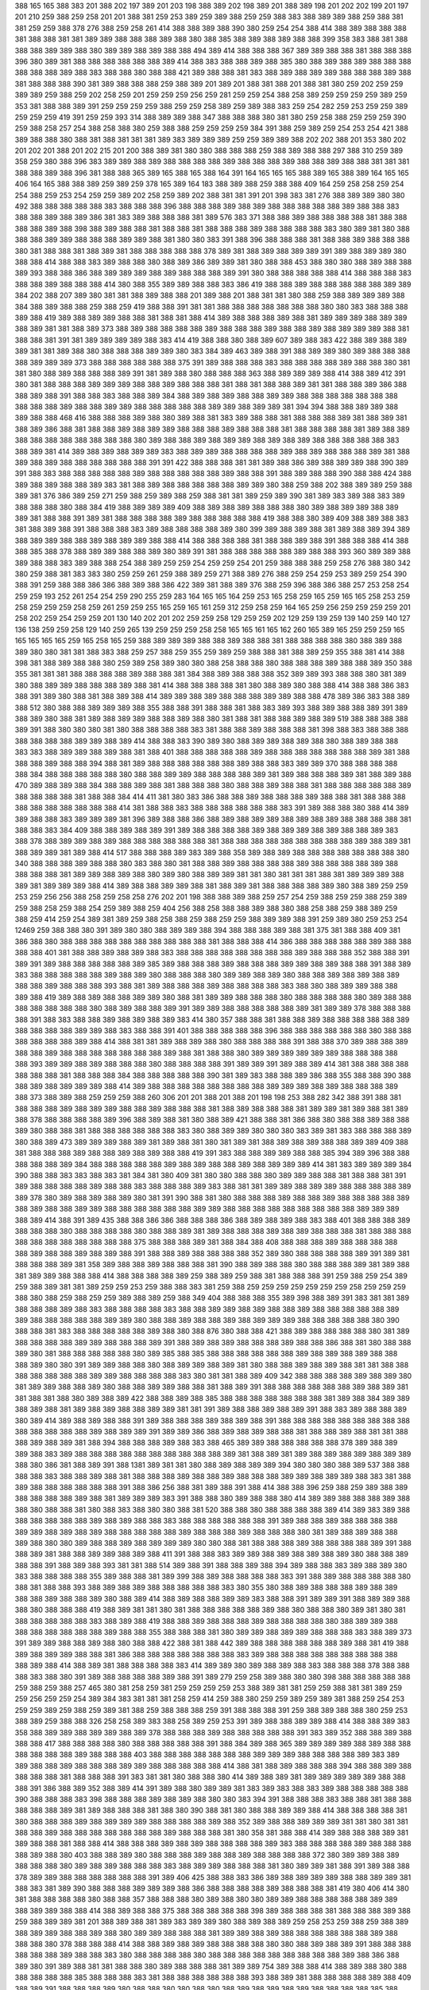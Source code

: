388
165
165
388
383
201
388
202
197
389
201
203
198
388
389
202
198
389
201
388
389
198
201
202
202
199
201
197
201
210
259
388
259
258
201
201
388
381
259
253
389
259
389
388
259
259
388
383
388
389
389
388
259
388
381
381
259
259
388
378
276
388
259
258
261
414
388
388
389
388
390
380
259
254
254
388
414
388
389
388
388
388
381
388
388
381
381
389
389
388
388
388
389
388
380
388
385
388
389
388
389
388
388
399
358
383
388
381
388
388
388
389
389
388
380
389
389
388
389
388
388
494
389
414
388
388
388
367
389
389
388
388
381
388
388
388
396
380
389
381
388
388
388
388
388
388
389
414
388
383
388
388
389
388
385
380
388
389
388
389
388
388
388
388
388
388
389
388
383
388
388
380
388
388
421
389
388
388
381
383
388
389
388
389
389
388
388
388
389
388
381
388
388
388
390
381
389
388
388
388
259
388
389
201
389
201
388
381
388
201
388
381
380
259
202
259
259
389
389
259
388
259
202
258
259
201
259
259
259
256
259
281
259
259
254
388
258
389
259
259
259
259
389
259
353
381
388
388
389
391
259
259
259
259
388
259
259
258
389
259
389
388
383
259
254
282
259
253
259
259
389
259
259
259
419
391
259
259
393
314
388
389
389
388
347
388
388
388
380
381
380
259
258
388
259
259
259
390
259
388
258
257
254
388
258
388
380
259
388
388
259
259
259
259
384
391
388
259
389
259
254
253
254
421
388
389
388
388
380
388
381
388
381
381
381
389
383
389
389
389
259
259
389
389
388
202
202
388
201
353
380
202
201
202
201
388
201
202
215
201
200
388
389
381
380
380
388
388
388
259
388
389
388
388
297
388
310
259
389
358
259
380
388
396
383
389
389
388
389
388
388
388
388
389
388
388
388
389
388
388
389
388
388
381
381
381
388
388
389
388
396
381
388
388
365
389
165
388
165
388
164
391
164
165
165
165
388
389
165
388
389
164
165
165
406
164
165
388
388
389
259
389
259
378
165
389
164
183
388
389
388
259
388
388
409
164
259
258
258
259
254
254
388
259
253
254
259
259
389
202
258
259
389
202
388
381
381
391
201
398
383
381
276
388
389
389
380
380
492
388
388
388
388
388
383
388
388
388
396
388
388
388
389
388
389
388
388
388
388
388
389
388
388
383
388
388
389
388
389
386
381
383
389
388
388
388
381
389
576
383
371
388
388
389
388
388
388
388
381
388
388
388
388
389
388
398
388
389
388
388
381
388
388
381
388
388
388
389
388
388
388
388
383
380
389
381
380
388
388
388
389
389
388
388
388
389
389
388
381
380
380
383
391
388
396
388
388
388
381
388
388
389
388
388
388
380
381
388
388
381
388
389
381
388
388
388
388
388
378
389
381
388
389
388
389
389
391
389
388
389
389
380
388
388
414
388
388
383
389
388
388
380
388
389
386
389
389
381
380
388
388
453
388
380
380
388
389
388
388
389
393
388
388
386
388
389
389
389
388
389
388
388
388
389
391
380
388
388
388
388
388
414
388
388
388
383
388
388
389
388
388
388
414
380
388
355
389
389
388
388
383
386
419
388
388
389
388
388
388
388
388
389
389
384
202
388
207
389
380
381
381
388
389
388
388
201
389
388
201
388
381
381
380
388
259
388
389
389
389
388
384
388
389
388
388
259
388
259
419
388
388
391
381
381
388
388
388
388
388
388
388
380
380
383
388
388
388
389
388
419
389
388
389
389
388
388
381
388
381
388
414
389
388
388
388
389
388
381
389
389
389
388
389
389
388
389
381
381
388
389
373
388
389
388
388
388
388
389
388
388
388
389
388
388
389
388
389
389
389
388
381
388
388
381
391
381
389
389
389
389
388
383
414
419
388
388
380
388
389
607
389
388
383
422
388
389
388
389
389
381
381
389
388
380
388
388
388
389
389
380
383
384
389
463
389
388
391
388
389
389
380
389
388
388
388
388
389
389
389
373
388
388
388
388
388
388
375
391
389
388
388
388
383
388
388
388
388
389
388
388
380
381
381
380
388
389
388
388
388
389
391
381
389
388
380
388
388
388
363
388
389
389
389
388
414
388
389
412
391
380
381
388
388
388
389
389
389
388
388
389
388
388
388
381
388
381
388
388
389
381
381
388
388
389
386
388
388
389
388
391
388
388
383
388
388
389
384
388
389
388
389
388
388
389
389
388
388
388
388
388
388
388
388
388
388
389
388
388
389
389
388
388
388
388
388
389
389
388
389
389
381
394
394
388
388
389
389
388
389
388
388
468
416
388
388
388
389
388
380
389
388
381
383
389
388
388
381
388
388
388
389
381
388
389
381
388
389
386
388
381
388
388
389
388
389
389
388
388
388
389
388
388
388
381
388
388
388
388
381
389
388
389
388
388
388
388
388
388
388
388
380
389
388
388
389
388
389
389
388
389
388
389
388
388
388
388
388
383
388
389
381
414
389
388
389
388
389
389
383
388
389
389
388
388
388
388
389
388
389
388
388
388
389
381
388
389
388
389
388
388
388
388
388
388
391
391
422
388
388
388
381
381
389
388
386
389
388
389
389
388
390
389
391
388
383
388
388
388
388
388
389
388
388
388
388
388
389
388
388
391
388
389
388
388
390
388
388
424
388
389
388
389
388
388
389
383
381
388
389
388
388
388
388
388
389
389
380
388
259
388
202
388
389
389
259
388
389
381
376
386
389
259
271
259
388
259
389
388
259
388
381
381
389
259
389
390
381
389
383
389
388
383
389
388
388
388
380
388
384
419
388
389
389
389
409
388
389
388
389
388
388
388
380
389
388
389
389
388
389
389
381
388
388
391
389
381
388
388
388
388
389
388
388
388
388
388
419
388
388
380
389
409
388
389
388
383
381
388
389
388
391
388
388
388
383
389
388
388
388
388
389
380
399
389
388
389
388
381
389
388
389
394
389
388
389
389
388
388
389
388
389
389
388
388
414
388
388
388
388
381
388
388
389
388
391
388
388
388
414
388
388
385
388
378
388
389
389
388
388
389
380
389
391
381
388
388
388
388
388
389
388
388
393
360
389
389
388
389
388
388
383
389
388
388
254
388
389
259
259
254
259
259
254
201
259
388
388
388
259
258
276
388
380
342
380
259
388
381
383
383
380
259
259
261
259
388
389
259
271
388
389
276
388
259
254
259
253
389
259
254
390
388
391
259
388
388
386
386
388
389
388
386
422
389
381
388
389
376
388
259
396
388
386
388
257
253
258
254
259
259
193
252
261
254
254
259
290
255
259
283
164
165
165
164
259
253
165
258
259
165
259
165
165
258
253
259
258
259
259
259
258
259
261
259
259
255
165
259
165
161
259
312
259
258
259
164
165
259
256
259
259
259
259
201
258
202
259
254
259
259
201
130
140
202
201
202
259
259
258
129
259
259
202
129
259
139
259
139
140
259
140
127
136
138
259
259
258
129
140
259
265
139
259
259
259
258
258
165
165
161
165
162
260
165
389
165
259
259
259
165
165
165
165
165
259
165
258
165
259
388
389
389
389
388
388
389
388
388
381
388
388
388
388
380
388
389
388
389
380
380
381
381
388
383
388
259
257
388
259
355
259
389
259
388
388
381
388
389
259
355
388
381
414
388
398
381
388
389
388
388
380
259
389
258
389
380
380
388
258
388
388
380
388
388
388
389
388
388
389
350
388
355
381
381
381
388
388
388
388
389
388
388
381
384
388
389
388
388
388
352
389
389
393
388
388
380
381
389
380
388
389
389
388
388
388
389
388
381
414
388
388
388
388
381
380
388
389
380
388
388
414
388
388
386
383
388
391
389
380
388
381
388
389
388
414
389
389
388
389
388
388
388
389
389
388
388
478
389
386
383
388
389
388
512
380
388
388
389
389
389
388
355
388
388
391
388
388
381
388
383
389
393
388
389
388
388
389
391
389
388
389
380
388
381
389
388
389
389
388
388
389
388
380
381
388
381
388
388
389
388
389
519
388
388
388
388
389
391
388
380
380
380
381
380
388
388
388
388
383
381
388
388
389
388
388
388
381
398
388
383
388
388
388
388
388
388
388
389
389
388
389
414
388
388
383
390
389
380
388
389
389
388
389
388
380
388
389
388
388
383
383
388
389
389
388
389
388
381
388
401
388
388
388
388
388
389
388
388
388
388
388
388
388
389
381
388
388
388
389
388
388
394
388
381
389
388
388
388
388
388
388
389
388
388
383
389
389
370
388
388
388
388
388
384
388
388
388
388
388
380
388
388
389
389
388
388
388
388
389
381
389
388
388
388
389
381
388
389
388
470
389
388
389
388
384
388
388
389
388
381
388
388
388
380
388
388
389
388
388
381
388
388
388
388
388
389
388
388
388
388
381
388
388
384
414
411
381
380
383
386
388
388
389
388
388
388
389
388
388
381
388
388
388
388
388
388
388
388
388
388
414
381
388
388
383
388
388
388
388
388
388
383
391
389
388
388
380
388
414
389
389
388
388
383
389
389
389
381
396
389
388
388
386
388
389
388
389
389
388
389
388
389
388
388
388
388
381
388
388
383
384
409
388
388
389
388
389
391
389
388
388
388
388
389
388
389
389
388
389
388
388
389
383
388
378
388
389
389
388
389
388
388
388
388
388
388
381
388
388
388
388
388
388
388
388
388
389
388
389
381
388
389
389
381
389
388
414
517
388
388
388
389
383
389
388
358
389
388
389
388
388
388
388
388
388
388
380
340
388
388
388
389
388
388
380
383
388
380
381
388
388
389
388
388
388
388
389
388
388
388
388
389
388
388
388
388
381
389
389
388
389
388
380
389
380
388
389
389
381
381
380
381
381
381
388
381
389
389
389
388
389
381
389
389
389
388
414
389
388
388
389
389
388
381
388
389
381
388
388
388
388
389
380
388
389
259
259
253
259
256
256
388
258
259
258
258
276
202
201
198
388
388
389
388
259
257
254
259
388
259
259
388
259
389
259
388
258
259
388
254
259
389
388
259
404
256
388
258
388
388
389
388
380
388
258
388
259
388
389
259
388
259
414
259
254
389
381
389
259
388
258
388
259
388
259
259
388
389
389
388
391
259
389
380
259
253
254
12469
259
388
388
380
391
389
380
380
388
389
389
388
394
388
388
388
389
388
381
375
381
388
388
409
381
386
388
380
388
388
388
388
388
388
388
388
388
388
381
388
388
388
414
386
388
388
388
388
388
389
388
388
388
388
401
381
388
388
389
388
389
388
383
388
388
388
388
388
388
388
388
389
388
388
388
352
388
388
391
389
391
389
388
388
388
388
388
389
385
389
388
388
388
389
388
388
388
389
389
388
389
388
388
391
388
389
383
388
388
388
388
388
389
388
389
380
388
388
388
380
389
389
388
389
380
388
388
389
388
389
388
389
388
388
389
388
388
388
393
388
381
389
388
388
388
389
388
388
388
388
383
388
380
388
389
389
388
388
389
388
419
389
388
389
388
388
389
389
380
388
381
389
389
388
388
388
380
388
388
388
388
380
389
388
388
388
388
388
388
388
380
388
389
388
388
389
391
389
389
388
388
388
388
388
389
381
389
389
378
388
388
388
388
391
388
383
388
388
389
388
389
388
389
383
414
380
357
388
388
381
388
388
389
388
388
388
388
388
389
388
388
388
388
389
389
388
383
388
388
391
401
388
388
388
388
388
396
388
388
388
388
388
388
380
388
388
388
388
388
388
389
388
414
388
381
381
389
388
389
388
380
388
388
388
388
391
388
388
370
389
388
388
389
388
388
389
388
388
388
388
388
388
388
389
388
381
388
388
380
389
389
389
389
389
389
388
388
388
388
388
393
389
389
388
389
388
388
388
380
388
388
388
388
391
389
389
391
389
388
389
414
381
388
388
388
388
388
388
388
381
388
388
388
384
388
388
388
388
388
390
381
389
383
388
388
389
386
388
355
388
388
390
388
388
389
388
389
389
389
388
414
389
388
388
388
388
388
388
388
388
389
389
389
388
389
388
388
388
389
388
373
388
389
388
259
259
259
388
260
306
201
201
388
201
388
201
198
198
253
388
282
342
388
391
388
381
388
388
388
389
388
389
389
388
388
389
388
388
388
381
388
389
388
388
388
381
389
389
381
389
388
381
389
388
378
388
388
388
388
389
396
388
389
388
381
380
388
389
421
388
388
381
386
388
380
388
388
389
388
388
389
380
388
388
381
388
388
388
388
388
388
383
380
388
389
389
380
380
380
383
389
381
383
388
388
388
389
380
388
389
473
389
389
389
388
389
381
389
388
381
380
381
389
381
388
389
388
389
388
388
389
389
409
388
381
388
388
388
389
388
388
389
388
389
388
388
419
391
383
388
388
389
389
388
388
385
394
389
396
388
388
388
388
388
389
384
388
388
388
388
388
389
388
389
388
388
389
388
389
389
389
414
381
383
389
389
389
384
390
388
388
383
383
388
383
381
384
381
380
409
381
380
380
388
388
380
389
389
388
388
381
388
388
381
391
389
388
388
388
388
389
388
388
383
388
388
388
389
383
388
381
381
389
389
388
389
389
388
388
388
388
389
389
378
380
389
388
389
388
389
380
381
391
390
388
381
380
388
388
388
389
388
388
389
388
388
388
388
389
388
389
388
388
389
389
388
388
388
388
388
388
389
389
388
388
388
388
388
388
388
388
388
389
389
389
388
389
414
388
391
389
435
388
388
386
386
388
388
388
386
388
389
388
389
388
383
388
401
388
388
388
389
388
388
388
380
388
388
388
388
380
388
388
389
381
389
388
388
388
389
388
389
388
388
388
381
388
388
388
388
388
388
388
388
388
388
388
375
388
388
388
389
381
388
384
388
408
388
388
388
389
388
388
388
388
388
389
388
388
389
388
389
388
391
388
388
389
388
388
388
388
352
389
380
388
388
388
388
389
391
389
381
388
388
388
389
381
358
389
388
388
389
388
388
388
381
390
388
389
388
388
380
388
388
388
389
381
389
388
381
389
389
388
388
388
414
388
388
388
388
389
259
388
389
259
388
381
388
388
388
391
259
388
259
254
389
259
388
389
381
381
389
259
259
253
259
388
388
383
381
259
388
259
259
259
259
259
259
259
258
259
259
259
388
380
388
259
388
259
259
389
388
389
259
388
349
404
388
388
388
355
389
398
388
389
391
383
381
381
389
388
388
388
389
388
383
388
388
388
388
383
388
388
389
389
388
389
388
388
389
388
388
388
388
388
389
389
388
388
388
388
388
389
389
380
388
388
389
388
388
389
388
389
389
389
388
388
388
388
388
380
390
388
388
381
383
388
388
388
388
388
389
388
380
388
876
380
388
388
421
388
389
388
388
388
388
380
381
389
388
388
388
388
389
389
388
388
388
389
391
388
389
388
389
388
388
388
389
388
388
386
388
381
380
388
388
389
380
381
388
388
388
388
388
380
389
385
388
385
388
388
388
388
388
388
389
388
389
388
389
388
388
388
389
380
380
391
389
389
388
388
380
388
389
389
388
389
381
380
388
388
389
388
389
388
381
381
388
388
388
388
388
388
388
389
389
388
388
388
388
383
380
381
381
388
389
409
342
388
388
388
388
389
388
389
380
381
389
389
388
388
389
380
388
388
389
389
388
388
381
388
389
391
388
388
388
388
388
388
389
388
389
381
381
388
381
388
380
389
388
389
422
388
388
389
388
385
388
388
388
388
388
388
388
381
389
388
384
389
389
388
389
388
381
389
388
389
388
388
389
389
381
381
391
389
388
388
389
388
389
391
388
383
389
388
388
389
380
389
414
389
388
389
388
388
391
389
388
388
388
389
388
389
388
391
388
388
388
388
388
388
388
388
388
388
388
388
388
388
389
388
389
389
391
389
389
386
388
389
388
389
388
388
381
388
388
389
388
381
381
388
388
389
388
389
381
388
394
388
388
388
389
388
383
388
465
389
389
388
388
388
388
388
378
389
388
389
389
388
383
389
388
388
388
388
388
388
388
388
388
388
389
381
388
389
381
389
388
389
388
389
388
389
389
388
380
386
381
388
389
391
388
1381
389
381
381
380
388
389
388
389
389
394
380
380
380
388
389
537
388
388
388
388
383
388
388
389
388
381
388
388
388
389
388
388
389
388
388
388
389
389
388
389
389
388
383
381
388
389
388
388
388
388
388
388
391
388
386
256
388
381
389
388
391
388
414
388
388
396
259
388
259
389
388
389
388
388
388
388
389
388
381
389
389
389
383
391
388
388
380
389
388
388
380
414
389
389
388
388
388
389
388
388
380
388
388
381
380
388
383
388
380
380
388
381
520
388
388
380
388
388
388
388
389
414
389
383
389
388
388
388
388
388
388
389
388
389
388
388
383
388
388
388
388
388
388
391
389
388
388
389
388
388
388
388
389
389
388
389
388
389
388
388
388
388
388
389
388
388
388
389
388
388
388
380
381
389
388
389
388
388
389
388
380
380
389
388
388
389
388
389
389
389
380
380
388
381
388
388
388
389
388
388
388
388
389
391
388
388
389
381
388
388
389
389
388
389
388
411
391
388
388
383
389
389
388
389
388
389
388
389
380
388
388
389
388
388
391
388
389
388
393
381
381
388
514
389
388
391
388
388
389
388
394
389
388
388
383
389
388
389
380
383
388
388
388
388
355
389
388
388
381
389
399
388
389
388
388
388
388
383
391
388
389
388
388
388
388
380
388
381
388
388
393
388
389
388
389
388
388
388
388
388
383
380
355
380
388
389
388
388
388
389
388
389
388
388
389
388
388
389
380
388
389
414
388
389
388
388
389
389
383
388
388
391
389
389
391
388
389
389
388
388
380
388
388
388
419
388
389
381
381
380
381
388
388
388
388
388
389
388
380
388
388
380
389
381
380
381
388
388
388
388
388
383
388
389
388
419
388
388
389
388
388
388
389
388
388
388
388
380
388
389
389
388
388
388
388
388
388
388
389
388
388
355
388
388
388
381
380
389
389
388
389
389
388
388
388
383
388
389
373
391
389
389
388
388
389
388
380
388
388
422
388
381
388
442
389
388
388
388
388
388
388
389
388
381
419
388
389
388
389
389
388
388
381
386
388
388
388
388
388
388
388
383
389
388
388
388
388
388
388
388
388
388
388
389
388
414
388
389
381
388
388
388
388
383
414
389
389
380
389
388
389
388
383
388
388
388
378
388
388
388
383
388
380
391
389
388
388
388
388
389
388
391
389
279
259
258
389
388
380
380
398
388
388
388
388
388
259
388
259
388
257
465
380
381
258
259
381
259
259
259
259
253
388
389
381
381
259
259
388
381
381
389
259
259
256
259
259
254
389
384
383
381
381
381
258
259
414
259
388
380
259
259
389
259
389
381
388
259
254
253
259
259
389
259
388
259
389
381
388
259
388
388
388
259
391
388
388
388
391
259
388
389
388
388
380
259
253
388
389
259
388
388
326
258
258
389
383
388
258
389
259
253
391
389
388
388
389
389
388
414
388
388
389
383
358
388
389
389
388
389
389
388
389
378
388
388
388
389
388
388
388
388
388
391
383
389
352
388
388
389
388
388
388
417
388
388
388
388
380
388
388
388
388
388
391
388
384
389
388
365
389
389
389
389
388
389
388
388
388
388
388
388
389
388
388
388
403
388
388
388
388
388
388
388
389
389
389
388
388
388
388
389
383
389
389
388
388
389
388
388
388
389
389
388
388
388
388
388
414
388
381
388
389
388
388
388
394
388
388
389
388
388
388
388
381
388
388
388
391
383
381
381
380
388
388
380
414
389
388
389
381
389
389
389
389
389
388
388
388
391
386
388
389
352
388
389
414
391
389
388
380
389
389
381
383
389
383
388
383
389
388
388
388
388
388
390
388
388
388
383
398
388
388
388
389
388
389
388
380
380
383
394
391
388
388
388
383
388
388
381
388
388
388
388
388
389
381
389
388
388
388
381
388
380
390
388
381
380
388
388
389
389
388
414
388
388
388
388
381
380
388
388
388
389
388
389
389
389
388
388
388
388
389
388
352
389
388
388
389
389
389
381
381
380
381
381
388
388
389
388
388
388
388
388
388
388
389
388
388
388
381
380
358
381
388
388
414
389
388
388
388
389
381
389
388
388
381
388
388
414
388
388
388
389
388
389
388
388
388
388
389
383
388
388
388
388
389
388
388
388
388
389
388
380
403
388
388
389
380
388
388
388
389
388
388
389
388
388
388
388
372
380
389
389
388
389
388
388
388
380
389
388
389
388
388
388
383
388
389
389
388
388
388
381
380
389
389
381
388
391
389
388
388
378
389
389
388
388
388
388
388
388
391
389
406
425
388
388
383
386
389
388
389
389
389
388
388
389
389
381
388
383
381
389
390
388
388
388
389
389
389
388
386
388
388
388
388
389
388
388
388
381
419
380
406
414
380
381
388
388
388
388
380
388
388
357
388
388
388
380
389
388
380
380
389
389
388
388
388
388
388
389
389
388
389
389
388
388
414
388
389
388
388
375
388
388
388
388
388
398
389
388
388
388
381
388
388
388
389
388
259
388
389
389
381
201
388
389
388
381
389
383
389
389
380
388
389
388
389
259
258
253
259
388
259
388
389
388
389
389
388
388
389
388
380
389
389
388
388
388
381
389
389
388
389
388
388
388
388
388
388
389
388
388
388
380
378
388
388
388
414
388
388
389
388
389
388
388
388
388
380
380
388
389
388
389
391
388
388
388
388
388
388
389
388
388
383
380
388
388
388
388
380
388
388
388
388
388
388
388
388
388
389
388
386
388
389
380
391
389
388
381
381
388
388
380
389
388
388
388
381
389
389
754
389
388
388
414
388
389
388
380
388
388
388
388
388
385
388
388
388
383
381
388
388
388
388
388
388
393
388
389
381
388
388
388
388
389
388
409
388
389
391
388
388
388
389
380
388
388
380
380
388
380
388
389
388
389
388
389
388
388
388
388
385
388
388
389
388
389
388
383
389
388
388
389
383
388
388
389
389
388
388
388
389
389
388
388
388
388
388
388
388
388
389
388
388
388
389
420
381
384
381
414
388
389
388
381
388
388
389
373
388
388
388
388
386
388
388
388
381
388
385
388
388
389
388
388
388
388
388
409
388
388
388
384
389
389
380
383
388
388
386
386
416
389
388
355
389
362
414
391
389
389
383
388
388
388
388
388
388
389
388
388
389
388
388
388
388
380
383
388
388
388
388
389
388
389
388
389
388
389
381
388
360
388
388
388
388
388
389
388
389
388
388
389
389
389
388
389
388
388
388
381
381
381
388
389
389
388
389
388
388
389
388
388
381
389
388
389
388
389
388
388
851
381
383
388
389
380
388
422
388
388
388
388
388
381
388
389
388
389
394
388
389
383
388
386
259
422
380
388
380
380
201
201
388
391
389
388
388
388
388
259
389
388
259
259
388
381
386
388
388
388
388
383
388
352
388
383
388
389
384
388
388
388
419
389
388
388
373
388
388
388
381
381
355
380
388
389
389
388
380
389
380
389
389
388
388
421
389
389
388
388
378
414
383
388
389
388
388
388
388
388
380
389
419
389
388
389
389
388
389
388
388
389
381
389
381
388
388
388
388
388
389
381
380
389
388
388
388
388
352
389
380
389
388
389
388
414
388
391
389
389
389
388
381
389
388
388
388
388
388
373
399
414
388
388
383
388
388
388
389
389
388
388
389
481
388
380
381
389
389
455
388
414
388
388
388
389
388
381
380
380
388
389
388
388
388
388
388
388
388
388
388
396
389
381
381
388
388
388
388
388
394
388
389
389
388
388
389
389
381
414
381
388
388
424
388
388
388
388
389
388
388
388
388
381
391
388
388
388
388
389
388
388
388
388
388
389
388
389
388
389
389
385
388
389
391
388
381
388
380
391
389
388
388
388
376
388
388
389
388
1281
388
388
388
389
388
414
388
388
388
389
380
388
389
414
380
414
389
388
389
388
381
388
388
381
388
389
389
381
388
383
388
424
389
388
388
388
388
380
380
388
388
388
388
389
388
388
388
391
388
389
388
388
388
381
389
388
383
388
388
389
388
389
389
399
388
389
389
389
388
388
388
406
391
388
389
388
391
383
381
381
386
388
388
389
388
388
381
388
383
381
389
389
388
388
388
388
380
388
380
389
384
388
389
381
389
388
380
381
388
388
388
396
388
381
388
378
388
391
388
389
388
419
389
394
380
380
381
383
391
380
389
388
388
388
388
380
380
388
389
389
388
380
388
388
388
389
388
388
389
389
380
389
388
381
380
381
389
388
388
388
380
388
389
388
381
388
388
388
388
389
381
388
388
389
386
381
388
388
388
393
388
388
389
388
389
388
417
388
381
380
360
383
388
388
388
389
381
381
373
381
386
388
388
388
388
380
386
388
389
388
383
389
389
388
389
388
383
388
388
381
389
389
406
383
388
380
388
388
388
378
388
388
201
388
388
388
388
380
202
388
414
389
383
389
388
201
414
201
198
389
389
259
389
388
388
259
388
388
388
380
389
389
388
388
383
376
388
388
259
388
259
259
255
253
259
388
389
388
388
388
388
380
388
388
388
388
388
388
388
388
389
388
388
388
389
389
389
388
389
389
388
388
388
389
381
389
401
388
388
389
389
388
388
388
388
384
388
388
391
388
388
380
388
388
389
388
401
388
388
388
381
389
389
388
383
388
389
388
381
389
383
388
388
388
383
389
381
422
388
388
389
389
388
388
388
389
388
388
389
389
389
389
396
388
389
388
389
389
389
357
388
360
389
389
389
388
389
388
380
389
388
389
388
389
389
388
381
347
388
388
381
388
388
388
355
388
388
391
388
389
381
388
388
389
386
355
388
388
388
388
388
388
389
388
380
388
388
386
388
388
383
388
389
389
388
389
388
380
388
357
422
389
389
388
388
388
388
388
401
388
388
389
388
388
389
388
388
389
388
388
388
388
389
381
388
404
389
388
388
389
389
388
389
389
388
388
389
381
388
403
383
381
388
388
391
388
393
388
414
388
352
389
388
386
389
388
388
388
388
388
381
388
389
388
391
388
381
389
388
388
388
389
389
388
386
389
389
388
388
468
388
388
388
388
388
414
391
388
388
388
388
388
389
388
388
388
386
388
388
389
388
388
389
389
388
389
389
380
389
389
388
396
388
388
380
388
389
389
388
388
388
388
389
388
389
381
253
389
383
388
388
389
388
258
388
259
389
383
389
386
388
388
381
389
381
381
389
388
388
388
389
388
388
383
388
380
388
388
388
388
388
388
389
389
389
388
389
388
381
388
388
388
384
388
388
388
388
388
388
388
388
389
383
422
381
388
388
388
388
389
383
389
388
388
388
388
388
375
414
388
383
393
388
389
383
388
389
388
389
381
389
389
389
388
388
388
388
388
388
388
388
388
380
380
388
388
388
388
389
396
388
388
388
388
389
388
389
381
381
422
388
378
388
380
388
398
389
399
388
388
389
388
389
380
388
388
389
388
389
388
391
389
388
391
389
389
389
388
388
388
389
388
389
383
381
381
381
389
380
389
388
422
389
389
388
380
388
388
388
388
388
391
388
389
383
381
388
389
388
389
389
389
388
389
389
558
383
388
381
381
388
388
380
411
389
380
381
389
388
381
381
375
388
414
388
388
389
388
389
388
388
388
388
388
389
388
389
388
388
388
388
391
380
381
389
342
389
389
383
388
389
388
388
388
388
388
381
390
388
391
388
388
388
388
389
388
388
389
388
388
389
388
381
380
389
388
388
388
389
389
388
388
381
388
389
388
388
388
389
380
412
380
396
391
388
388
388
391
383
389
388
388
257
388
388
388
388
259
389
388
422
388
259
258
389
409
388
259
282
259
388
259
259
259
388
389
259
388
388
389
258
389
388
388
357
388
388
389
389
389
388
388
388
388
391
384
388
388
388
388
389
389
388
516
388
388
414
388
388
388
381
388
388
388
388
389
388
389
380
389
388
388
389
388
388
388
389
388
409
393
388
391
388
383
388
389
381
389
388
389
388
380
389
388
388
380
389
381
388
388
388
388
388
389
388
393
388
389
388
389
388
388
389
388
388
388
388
388
388
388
355
381
388
388
386
381
388
388
389
389
388
380
389
388
388
381
389
389
388
388
388
389
388
389
381
389
389
389
414
389
388
389
388
380
389
389
389
388
349
389
255
253
254
260
254
389
258
259
256
259
388
389
259
256
253
259
259
254
254
388
388
259
254
259
259
389
388
380
381
261
388
381
381
259
389
381
388
388
388
389
388
259
388
388
388
380
388
388
383
388
381
388
259
198
197
389
388
380
388
389
388
381
420
389
259
259
388
389
388
388
388
380
414
258
388
259
389
388
388
388
380
381
388
388
389
388
388
388
388
388
389
389
388
388
388
388
389
389
389
388
388
388
388
394
380
380
380
381
391
383
388
381
384
389
388
388
388
389
402
959
380
389
388
388
389
391
388
384
380
388
389
388
388
388
388
388
388
386
386
388
389
388
389
389
389
381
389
381
393
401
388
389
389
389
381
388
388
389
388
380
388
388
388
381
388
388
388
440
381
389
389
388
383
389
388
388
381
380
259
389
259
378
259
388
255
388
259
388
388
388
259
259
259
388
202
203
259
388
259
259
253
259
259
260
258
388
388
381
388
380
381
381
389
380
389
389
381
390
406
388
414
1016
388
389
380
388
388
388
389
389
388
388
389
388
388
388
381
388
388
445
389
389
388
388
388
388
388
388
388
381
388
388
388
388
389
388
388
388
383
389
383
388
388
381
388
376
388
388
388
388
388
391
388
381
380
389
417
388
388
388
388
388
388
388
389
388
380
381
389
389
388
381
381
388
389
388
389
388
384
388
388
388
388
388
388
380
389
389
388
388
388
414
381
383
389
388
389
389
388
388
383
389
388
388
389
388
388
388
389
389
388
380
388
388
389
381
380
388
388
388
409
388
388
389
388
383
389
391
416
389
388
388
388
388
389
388
402
388
388
381
389
388
389
389
388
389
391
389
388
381
380
389
419
388
388
389
388
388
389
389
389
389
389
388
388
388
389
406
388
388
389
388
388
388
388
389
389
388
381
414
388
388
388
388
388
388
388
389
388
388
393
388
389
388
388
388
389
388
388
384
388
388
388
388
388
381
388
388
388
389
388
380
380
381
390
389
607
388
388
393
388
381
388
414
388
391
388
383
380
389
388
381
388
388
388
381
381
381
381
357
388
388
389
383
389
391
388
388
388
388
388
389
388
388
389
388
380
388
388
381
381
381
381
380
388
388
388
383
389
389
388
388
383
388
388
388
388
388
388
389
381
388
388
381
389
388
389
388
388
389
389
391
388
388
380
388
396
388
388
388
389
389
388
388
380
388
380
389
381
381
380
381
380
389
388
389
380
388
388
389
388
388
388
381
388
389
389
381
388
388
388
373
388
355
389
388
389
388
389
388
388
391
388
381
388
388
388
383
381
414
384
380
383
388
388
388
381
389
388
381
389
388
388
389
388
388
388
388
388
381
389
388
380
381
389
389
381
388
388
380
388
388
388
388
388
389
388
417
389
388
388
388
389
388
380
380
388
389
389
389
388
388
420
388
389
388
380
388
370
388
383
389
388
384
381
389
389
380
389
381
388
388
388
386
388
388
388
388
381
389
388
388
389
389
376
389
412
388
388
259
259
389
380
388
381
389
201
445
388
389
389
389
388
259
388
388
386
383
259
388
389
388
337
253
389
388
259
254
388
388
388
385
389
388
427
389
381
388
383
389
389
388
388
381
381
388
388
389
389
388
381
393
388
388
388
388
388
388
388
388
388
381
414
388
388
388
388
388
389
388
389
383
388
389
388
383
381
381
389
381
388
381
381
388
388
489
388
391
389
396
383
383
388
388
383
388
389
388
404
383
389
388
388
388
401
389
383
389
389
357
388
389
388
380
388
388
388
388
388
388
388
388
389
378
381
381
380
389
389
388
391
384
383
388
389
388
388
388
380
388
388
414
388
388
388
388
381
388
388
389
389
388
388
380
388
389
383
388
388
389
389
388
380
388
389
388
380
380
388
388
355
388
380
380
381
388
388
383
388
388
388
391
381
388
388
388
391
388
389
357
396
389
389
391
388
388
388
389
447
388
388
383
357
388
388
389
388
388
388
389
774
389
389
388
388
391
388
388
388
373
383
388
380
389
388
389
386
383
381
388
389
388
389
388
389
388
388
381
388
391
389
389
381
376
388
388
388
388
388
381
388
396
385
388
389
388
381
388
380
378
380
388
383
388
388
388
389
383
381
389
388
388
389
388
389
388
414
388
388
380
389
389
388
509
388
381
388
419
388
399
388
388
388
389
388
388
388
388
388
388
388
389
357
381
388
388
388
388
389
389
388
388
381
389
388
388
388
389
388
389
388
388
388
388
389
388
388
388
381
389
388
388
380
380
389
388
388
389
388
389
381
389
388
388
388
381
381
388
381
388
380
380
388
381
388
401
388
404
388
388
388
389
389
389
381
389
386
388
389
388
388
380
389
389
388
389
388
388
388
388
388
388
388
388
388
388
388
388
383
393
388
388
388
388
389
389
381
358
389
389
388
388
388
388
388
389
383
388
388
389
388
388
381
380
380
388
388
388
388
394
389
388
388
389
381
388
388
388
381
390
391
388
389
391
389
389
388
389
389
383
388
401
389
388
388
388
388
388
389
389
388
388
381
389
409
440
389
388
404
388
259
389
390
388
259
202
202
259
201
201
259
254
254
254
259
266
253
201
259
253
253
253
254
254
388
383
259
259
388
259
254
259
389
259
388
409
258
258
259
297
259
253
259
389
380
389
389
391
259
389
383
391
269
258
255
256
259
259
254
259
389
391
259
389
259
388
389
388
388
388
3268
388
389
388
389
388
388
389
388
381
381
388
380
388
389
388
389
388
388
389
388
389
388
381
381
388
388
388
388
381
381
380
388
381
389
388
389
388
389
389
389
388
388
381
389
381
388
389
388
381
388
388
381
388
380
388
389
388
388
388
388
388
388
389
389
388
389
389
388
389
388
391
355
389
388
389
388
380
388
376
388
391
388
388
388
388
388
388
388
388
388
389
388
388
388
388
388
388
388
383
388
388
389
391
388
388
380
381
388
389
389
414
389
388
388
383
380
389
389
383
383
389
388
389
388
389
388
388
388
383
389
384
388
388
381
388
388
519
389
389
388
388
389
391
388
399
388
388
388
389
380
388
389
389
389
389
388
389
388
389
381
398
389
389
388
419
388
391
357
388
394
388
388
388
389
391
389
388
388
389
389
389
389
396
389
388
388
388
388
389
388
389
389
383
389
388
389
388
388
381
388
388
388
389
389
388
388
388
389
259
388
388
388
388
398
389
258
388
388
380
258
255
259
388
388
389
259
388
259
259
256
385
352
388
384
345
385
388
389
389
389
386
388
388
393
388
388
389
388
389
388
388
389
388
389
388
389
389
388
381
388
388
388
388
381
388
383
381
389
388
389
381
388
388
380
388
389
381
389
388
388
388
384
389
388
380
391
414
388
389
388
388
389
388
389
381
389
388
388
388
388
388
388
389
398
380
389
403
388
389
388
388
391
388
389
389
389
383
386
388
388
381
388
389
389
388
388
381
388
388
388
388
381
381
388
389
389
388
388
388
389
389
388
352
388
391
380
388
389
389
388
389
388
381
389
388
388
389
389
389
389
388
383
380
388
389
388
388
389
389
388
388
388
388
388
388
389
388
386
388
388
389
380
381
388
388
388
388
388
391
383
388
388
388
389
388
389
388
388
388
254
252
389
388
254
388
388
259
259
388
389
381
388
201
217
201
201
256
388
391
259
388
259
254
307
264
253
388
259
254
259
389
388
388
389
388
388
398
388
388
389
389
388
388
389
388
388
388
389
388
388
381
388
388
389
388
381
389
388
389
388
388
388
389
388
389
388
389
389
386
381
388
388
388
389
381
380
389
381
381
383
388
417
388
380
381
388
388
381
388
388
389
388
388
389
381
389
388
388
389
388
388
381
398
389
499
388
389
388
383
388
388
388
388
380
388
389
381
411
389
388
388
388
389
388
388
388
388
388
391
380
381
388
391
388
389
389
389
388
388
388
380
389
388
388
388
389
388
381
396
389
388
388
389
388
391
388
380
388
386
388
389
388
389
388
388
388
381
409
391
388
388
388
388
389
380
388
388
388
389
389
388
389
389
388
388
389
389
388
389
388
389
386
380
388
389
388
388
381
388
385
388
388
388
388
419
389
388
389
388
381
388
388
383
381
381
388
388
388
388
388
388
388
388
381
388
388
388
388
419
381
381
388
388
388
409
388
388
388
389
389
414
388
389
358
388
389
383
388
389
388
388
389
383
388
388
414
388
388
389
388
394
388
391
388
386
388
388
380
381
388
388
383
388
388
388
388
388
388
388
404
389
388
389
388
388
380
389
388
388
381
380
388
381
389
388
388
388
388
383
398
383
380
388
388
388
388
381
388
388
388
388
388
407
388
389
389
388
388
389
389
389
355
388
388
389
381
375
389
388
380
388
388
393
388
388
381
388
388
388
388
388
388
388
384
389
389
388
388
389
388
389
396
388
412
380
388
419
388
381
380
388
381
389
389
386
383
389
389
389
388
388
388
389
383
388
389
388
388
386
388
388
389
388
388
389
388
388
389
388
380
380
389
388
389
388
388
389
388
394
388
388
388
388
391
388
389
391
388
389
389
388
388
388
388
380
388
389
388
388
381
388
388
388
389
388
389
383
388
388
388
388
389
388
388
388
388
385
389
388
388
388
389
388
388
388
388
388
388
388
416
383
355
388
381
391
389
388
389
380
389
388
388
381
384
388
388
388
389
388
388
381
380
388
389
262
389
389
388
388
259
259
388
381
389
388
388
389
383
388
201
389
388
389
259
388
380
380
388
380
259
259
259
388
388
388
388
388
389
388
388
388
388
388
388
355
388
388
381
383
389
388
388
388
389
388
388
389
389
388
389
388
388
396
388
388
388
388
381
388
388
389
396
388
388
388
388
388
389
388
388
380
381
388
388
396
389
389
380
388
389
381
383
398
388
389
388
388
388
388
388
389
388
389
389
381
388
388
389
388
388
385
381
388
388
389
389
389
389
381
380
388
388
389
389
383
388
389
389
383
388
389
389
388
389
388
388
388
388
389
380
381
380
380
388
381
388
388
389
388
388
388
388
388
388
389
389
388
388
389
389
388
388
388
388
391
388
389
389
394
388
388
389
381
411
380
388
388
388
388
388
389
388
381
388
381
388
394
388
388
388
388
389
389
389
388
389
388
388
389
389
388
381
398
389
389
389
388
384
388
389
388
388
388
409
388
389
381
388
388
388
388
389
388
389
389
388
388
388
389
388
381
388
388
389
388
389
388
391
388
388
414
383
388
381
389
389
388
380
388
391
388
388
388
391
388
381
389
389
388
388
389
388
388
388
388
355
388
388
389
399
388
380
389
388
383
389
389
388
388
388
389
388
380
389
381
388
414
386
388
389
401
388
388
389
383
388
388
388
388
389
388
380
388
389
388
388
389
388
388
389
389
388
388
388
388
388
388
389
388
388
388
388
389
388
388
381
388
388
389
383
381
388
380
388
389
388
389
389
388
388
388
388
388
388
388
388
388
378
388
388
380
388
389
380
388
380
388
380
388
390
388
388
388
380
389
388
388
388
380
388
391
381
389
388
388
388
389
388
385
383
388
381
388
388
391
388
383
391
389
389
389
383
388
380
381
381
388
388
389
388
388
388
388
388
389
389
388
414
388
388
388
388
389
388
380
388
389
388
388
389
388
388
388
389
388
388
389
388
389
388
388
388
386
388
259
259
388
399
381
259
389
259
253
388
383
388
389
389
391
388
259
253
259
259
259
254
259
388
259
388
259
388
388
389
388
422
388
388
388
388
388
388
388
388
389
388
388
389
260
388
394
388
258
259
388
440
388
388
381
388
381
388
389
259
388
389
388
380
389
388
388
388
388
388
388
388
389
384
424
389
389
388
388
389
389
388
388
389
389
388
388
388
388
388
388
380
381
376
388
388
388
388
388
388
388
388
388
396
388
388
388
388
388
388
389
389
389
388
388
388
388
380
388
388
383
3083
388
389
388
383
388
388
388
388
389
389
388
388
380
388
388
386
388
388
388
383
380
355
380
388
388
388
419
373
381
389
389
388
440
389
388
388
388
389
389
388
388
389
385
389
388
388
381
371
388
388
388
391
388
388
383
388
388
388
388
388
389
388
388
261
388
388
388
259
388
381
388
262
258
388
388
389
388
388
389
260
422
259
258
389
259
388
389
258
388
388
388
381
259
388
259
259
254
254
259
389
388
389
389
259
388
389
389
381
380
389
388
388
388
388
388
394
357
380
383
388
389
389
388
388
388
388
398
388
388
386
388
388
380
358
401
388
389
380
383
391
388
388
388
388
391
389
389
388
388
388
388
381
388
388
388
388
388
381
388
388
414
389
388
389
388
389
388
388
389
389
388
391
388
388
389
388
388
388
388
388
388
388
388
389
388
388
389
383
388
388
355
388
388
388
388
388
388
389
389
389
388
381
388
388
381
381
388
389
388
380
388
389
388
388
383
388
389
388
389
388
386
388
388
389
388
388
388
389
383
388
388
388
388
501
388
388
383
388
388
380
389
388
53650
381
389
380
389
388
389
388
388
388
383
388
388
389
388
388
389
381
388
389
388
396
388
388
388
388
388
388
388
388
388
388
388
389
388
355
389
388
380
388
388
388
391
388
422
388
388
389
388
389
391
388
388
381
391
388
388
380
389
388
389
388
388
388
414
414
388
388
383
388
373
388
388
388
389
389
388
389
414
388
389
388
388
389
388
388
381
388
388
388
380
389
388
388
388
388
389
388
388
445
388
388
388
388
388
381
389
388
389
394
389
388
389
388
388
389
381
388
388
388
388
388
388
389
394
412
389
389
388
414
381
389
388
388
380
380
388
388
389
388
389
388
414
388
389
388
388
389
259
388
259
383
201
388
201
389
381
388
259
388
383
259
388
259
259
388
388
389
388
389
389
388
388
388
350
388
388
388
388
388
391
388
388
381
381
388
389
388
383
388
389
389
411
388
388
388
389
388
388
388
388
388
388
388
383
388
388
388
388
388
388
388
388
389
388
388
388
388
388
388
389
383
388
389
389
388
388
388
389
389
412
389
389
388
388
388
355
380
406
388
388
388
388
391
388
380
388
388
389
388
390
388
388
388
396
389
389
388
414
388
394
389
388
388
389
389
380
388
381
388
381
388
388
381
380
388
388
393
396
388
388
381
388
388
388
388
389
388
389
388
388
389
388
389
378
388
388
389
388
381
389
389
388
388
388
389
388
381
388
381
383
388
389
388
388
389
414
388
388
388
388
389
389
388
388
388
388
388
381
386
388
389
381
388
389
388
501
388
388
388
389
388
388
389
388
389
388
380
389
389
389
388
389
388
388
388
388
388
389
389
388
388
383
389
388
391
389
388
365
389
388
388
388
388
388
388
388
388
381
414
388
388
388
388
389
380
381
389
388
380
388
389
389
388
388
388
388
389
386
388
389
389
389
386
388
522
389
388
388
388
509
383
381
388
388
388
389
388
383
522
388
388
381
389
383
389
388
388
381
381
388
389
388
388
388
389
380
388
388
388
388
388
810
389
389
388
388
388
388
388
388
389
389
388
388
388
381
381
388
389
388
388
393
388
391
389
388
381
388
389
388
389
389
389
388
414
383
388
388
389
388
389
380
388
380
388
389
388
388
389
389
380
388
381
380
380
388
389
381
388
380
370
388
388
389
389
388
388
388
389
389
389
414
414
389
388
388
381
389
388
388
381
380
389
389
389
388
388
389
381
381
380
388
388
389
388
389
388
388
381
389
389
388
381
388
388
389
391
389
388
388
389
388
388
389
389
388
389
388
389
388
453
388
389
388
389
388
388
388
389
380
381
383
389
389
388
389
381
388
388
388
389
388
388
388
388
388
389
388
380
389
380
389
391
389
388
389
388
388
388
389
399
414
389
389
388
389
388
388
388
386
389
388
391
388
389
389
388
388
421
388
393
389
388
389
389
388
381
388
381
380
381
380
381
384
388
388
388
388
388
388
380
388
388
389
376
388
388
422
388
389
388
389
388
388
388
388
388
388
389
388
389
388
388
389
388
388
388
388
388
388
388
388
388
389
389
388
388
419
389
388
388
388
388
388
388
380
388
389
389
388
388
389
357
388
389
388
388
388
388
381
388
388
388
388
389
388
388
388
389
389
383
381
389
389
388
389
419
389
388
388
388
383
388
381
380
388
389
383
388
388
388
388
389
388
388
388
388
389
388
389
388
389
388
391
388
389
388
388
388
388
383
389
388
414
388
388
388
388
388
388
389
388
388
389
389
388
380
389
389
381
388
388
388
389
388
388
388
388
389
389
388
425
388
389
388
388
388
357
386
389
388
388
389
389
389
388
389
389
389
388
388
388
388
388
388
388
388
389
401
389
388
389
388
380
388
347
389
389
388
389
389
388
389
388
388
389
388
388
381
388
388
388
394
388
388
389
389
389
388
388
389
388
389
388
389
388
389
388
389
389
389
388
388
388
388
388
389
388
388
388
388
388
389
389
389
388
388
388
383
388
422
381
380
388
388
388
389
389
388
388
388
388
389
388
388
388
381
398
388
388
388
380
389
389
388
388
388
388
388
389
388
380
383
389
389
389
388
388
388
388
389
388
411
388
381
388
388
388
389
388
388
381
388
393
380

